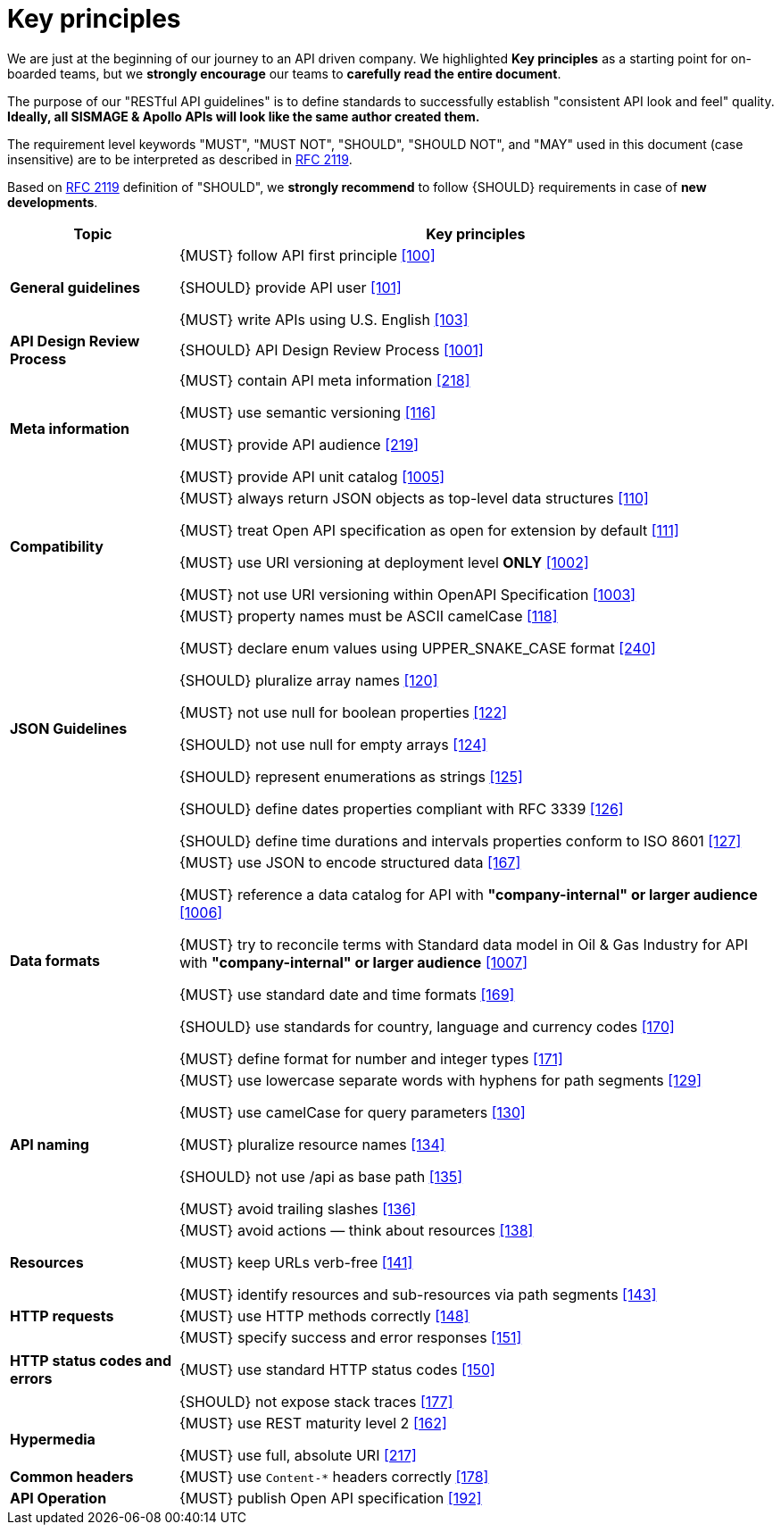[[key-principles]]
= Key principles

We are just at the beginning of our journey to an API driven company.
We highlighted *Key principles* as a starting point for on-boarded teams, 
but we *strongly encourage* our teams to *carefully read the entire document*. 

The purpose of our "RESTful API guidelines" is to define standards to successfully 
establish "consistent API look and feel" quality.
*Ideally, all SISMAGE & Apollo APIs will look like the same author created them.*

The requirement level keywords "MUST", "MUST NOT", "SHOULD", "SHOULD NOT", and "MAY"
used in this document (case insensitive) are to be interpreted as described in https://www.ietf.org/rfc/rfc2119.txt[RFC
2119].

Based on https://www.ietf.org/rfc/rfc2119.txt[RFC 2119] definition of "SHOULD",
we *strongly recommend* to follow {SHOULD} requirements in case of *new developments*.

[cols="22%,78%,frame="topbot",options="header"]
|=========================================================
| *Topic* | *Key principles*
| *General guidelines* | 
{MUST} follow API first principle <<100,[100]>>

{SHOULD} provide API user <<101,[101]>>

{MUST} write APIs using U.S. English <<103,[103]>>
| *API Design Review Process* |
{SHOULD} API Design Review Process <<1001,[1001]>>
| *Meta information*    |
{MUST} contain API meta information <<218,[218]>>

{MUST} use semantic versioning <<116,[116]>>

{MUST} provide API audience <<219,[219]>>

{MUST} provide API unit catalog <<1005,[1005]>>
| *Compatibility*    |
{MUST} always return JSON objects as top-level data structures <<110,[110]>>

{MUST} treat Open API specification as open for extension by default <<111,[111]>>

{MUST} use URI versioning at deployment level *ONLY* <<1002,[1002]>>

{MUST} not use URI versioning within OpenAPI Specification <<1003,[1003]>>
| *JSON Guidelines*    |
{MUST} property names must be ASCII camelCase <<118,[118]>>

{MUST} declare enum values using UPPER_SNAKE_CASE format <<240,[240]>>

{SHOULD} pluralize array names <<120,[120]>>

{MUST} not use null for boolean properties <<122,[122]>>

{SHOULD} not use null for empty arrays <<124,[124]>>

{SHOULD} represent enumerations as strings <<125,[125]>>

{SHOULD} define dates properties compliant with RFC 3339 <<126,[126]>>

{SHOULD} define time durations and intervals properties conform to ISO 8601 <<127,[127]>>
| *Data formats*    |
{MUST} use JSON to encode structured data <<167,[167]>>

{MUST} reference a data catalog for API with *"company-internal" or larger audience* <<1006,[1006]>>

{MUST} try to reconcile terms with Standard data model in Oil & Gas Industry for API with *"company-internal" or larger audience* <<1007,[1007]>>

{MUST} use standard date and time formats <<169,[169]>>

{SHOULD} use standards for country, language and currency codes <<170,[170]>>

{MUST} define format for number and integer types <<171,[171]>>
| *API naming*    |
{MUST} use lowercase separate words with hyphens for path segments <<129,[129]>>

{MUST} use camelCase for query parameters <<130,[130]>>

{MUST} pluralize resource names <<134,[134]>>

{SHOULD} not use /api as base path <<135,[135]>>

{MUST} avoid trailing slashes <<136,[136]>>
| *Resources*    |
{MUST} avoid actions — think about resources <<138,[138]>>
 
{MUST} keep URLs verb-free <<141,[141]>>
 
{MUST} identify resources and sub-resources via path segments <<143,[143]>>
| *HTTP requests*    | 
{MUST} use HTTP methods correctly <<148,[148]>>
| *HTTP status codes and errors*    | 
{MUST} specify success and error responses <<151,[151]>>
 
{MUST} use standard HTTP status codes <<150,[150]>>
 
{SHOULD} not expose stack traces <<177,[177]>>
| *Hypermedia*    |
{MUST} use REST maturity level 2 <<162,[162]>>

{MUST} use full, absolute URI <<217,[217]>>
|*Common headers* |
{MUST} use `Content-*` headers correctly <<178,[178]>>
|*API Operation* |
{MUST} publish Open API specification <<192,[192]>>
|=========================================================
